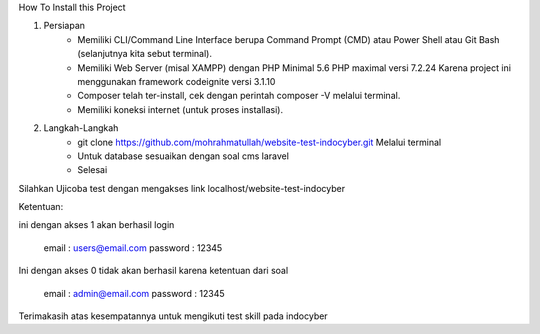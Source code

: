 How To Install this Project

1. Persiapan
	- Memiliki CLI/Command Line Interface berupa Command Prompt (CMD) atau Power Shell atau Git Bash (selanjutnya kita sebut terminal).
	- Memiliki Web Server (misal XAMPP) dengan PHP Minimal 5.6 PHP maximal versi 7.2.24 Karena project ini menggunakan framework codeignite versi 3.1.10
	- Composer telah ter-install, cek dengan perintah composer -V melalui terminal.
	- Memiliki koneksi internet (untuk proses installasi).

2. Langkah-Langkah
	- git clone https://github.com/mohrahmatullah/website-test-indocyber.git Melalui terminal
	- Untuk database sesuaikan dengan soal cms laravel
	- Selesai

Silahkan Ujicoba test dengan mengakses link localhost/website-test-indocyber

Ketentuan:

ini dengan akses 1 akan berhasil login

			email : users@email.com
			password : 12345

Ini dengan akses 0 tidak akan berhasil karena ketentuan dari soal

			email : admin@email.com
			password : 12345

Terimakasih atas kesempatannya untuk mengikuti test skill pada indocyber